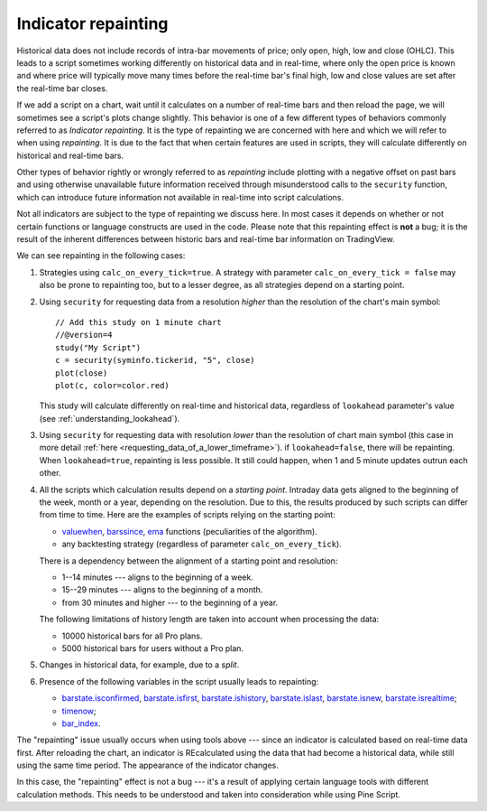 Indicator repainting
====================

Historical data does not include records of intra-bar movements of price;
only open, high, low and close (OHLC). This leads to a script sometimes 
working differently on historical data and in real-time, where only the open price
is known and where price will typically move many times before the 
real-time bar's final high, low and close values are
set after the real-time bar closes.

If we add a script on a chart,
wait until it calculates on a number of real-time bars and then reload the page, 
we will sometimes see a script's plots change slightly. This behavior is one of a few
different types of behaviors commonly referred to as *Indicator repainting*. It is the
type of repainting we are concerned with here and which we will refer to when using *repainting*.
It is due to the fact that when certain features are used in scripts, they will
calculate differently on historical and real-time bars.

Other types of behavior rightly or wrongly referred to as *repainting* include plotting with a
negative offset on past bars and using otherwise unavailable future information received through
misunderstood calls to the ``security`` function, which can introduce  
future information not available in real-time into script calculations.

Not all indicators are subject to the type of repainting we discuss here. 
In most cases it depends on whether or not certain functions or language 
constructs are used in the code. Please note that this repainting effect 
is **not** a bug; it is the result of the inherent differences between historic 
bars and real-time bar information on TradingView.

We can see repainting in the following cases:

#. Strategies using ``calc_on_every_tick=true``.
   A strategy with parameter ``calc_on_every_tick = false`` may also be
   prone to repainting too, but to a lesser degree, as all strategies
   depend on a starting point.

#. Using ``security`` for requesting data from a resolution *higher* than the resolution of the chart's main symbol::

    // Add this study on 1 minute chart
    //@version=4
    study("My Script")
    c = security(syminfo.tickerid, "5", close)
    plot(close)
    plot(c, color=color.red)

   This study will calculate differently on real-time and
   historical data, regardless of ``lookahead`` parameter's value (see
   :ref:`understanding_lookahead`).

#. Using ``security`` for requesting data with resolution *lower* than the resolution of chart main symbol 
   (this case in more detail :ref:`here <requesting_data_of_a_lower_timeframe>`).
   if ``lookahead=false``, there will be repainting. When ``lookahead=true``,
   repainting is less possible. It still could happen, when 1 and 5 minute updates 
   outrun each other.

#. All the scripts which calculation results depend on a *starting point*.
   Intraday data gets aligned to the beginning of the week, month or a
   year, depending on the resolution. Due to this, the results produced by
   such scripts can differ from time to time. Here are the examples of
   scripts relying on the starting point:

   * `valuewhen <https://www.tradingview.com/study-script-reference/v4/#fun_valuewhen>`__,
     `barssince <https://www.tradingview.com/study-script-reference/v4/#fun_barssince>`__,
     `ema <https://www.tradingview.com/study-script-reference/v4/#fun_ema>`__
     functions (peculiarities of the algorithm).
   * any backtesting strategy (regardless of parameter ``calc_on_every_tick``).

   There is a dependency between the alignment of a starting point and
   resolution:

   * 1--14 minutes --- aligns to the beginning of a week.
   * 15--29 minutes --- aligns to the beginning of a month.
   * from 30 minutes and higher --- to the beginning of a year.

   The following limitations of history length are taken into account when
   processing the data:

   * 10000 historical bars for all Pro plans.
   * 5000 historical bars for users without a Pro plan.

#. Changes in historical data, for example, due to a *split*.

#. Presence of the following variables in the script usually leads to repainting:

   * `barstate.isconfirmed <https://www.tradingview.com/study-script-reference/v4/#var_barstate{dot}isconfirmed>`__,
     `barstate.isfirst <https://www.tradingview.com/study-script-reference/v4/#var_barstate{dot}isfirst>`__, 
     `barstate.ishistory <https://www.tradingview.com/study-script-reference/v4/#var_barstate{dot}ishistory>`__,
     `barstate.islast <https://www.tradingview.com/study-script-reference/v4/#var_barstate{dot}islast>`__, 
     `barstate.isnew <https://www.tradingview.com/study-script-reference/v4/#var_barstate{dot}isnew>`__, 
     `barstate.isrealtime <https://www.tradingview.com/study-script-reference/v4/#var_barstate{dot}isrealtime>`__;
   * `timenow <https://www.tradingview.com/study-script-reference/v4/#var_timenow>`__;
   * `bar_index <https://www.tradingview.com/study-script-reference/v4/#var_bar_index>`__.

The "repainting" issue usually occurs when using tools above --- since an
indicator is calculated based on real-time data first. After reloading
the chart, an indicator is REcalculated using the data that had become
a historical data, while still using the same time period. The appearance of
the indicator changes.

In this case, the "repainting" effect is not a bug --- it's a result of
applying certain language tools with different calculation methods. This
needs to be understood and taken into consideration while using
Pine Script.
